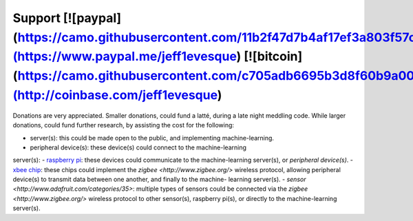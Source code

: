 =======
Support [![paypal](https://camo.githubusercontent.com/11b2f47d7b4af17ef3a803f57c37de3ac82ac039/68747470733a2f2f696d672e736869656c64732e696f2f62616467652f70617970616c2d646f6e6174652d79656c6c6f772e737667)](https://www.paypal.me/jeff1evesque) [![bitcoin](https://camo.githubusercontent.com/c705adb6695b3d8f60b9a005674cb58b3f1ef1cc/68747470733a2f2f696d672e736869656c64732e696f2f62616467652f646f6e6174652d626974636f696e2d677265656e2e737667)](http://coinbase.com/jeff1evesque)
=======

Donations are very appreciated.  Smaller donations, could fund a latté, during
a late night meddling code.  While larger donations, could fund further
research, by assisting the cost for the following:

- server(s): this could be made open to the public, and implementing machine-learning.
- peripheral device(s): these device(s) could connect to the machine-learning
server(s):
- `raspberry pi <https://www.raspberrypi.org/>`_: these devices could
communicate to the machine-learning server(s), or *peripheral device(s)*.
- `xbee chip <www.digi.com/lp/xbee>`_: these chips could implement the
`zigbee <http://www.zigbee.org/>` wireless protocol, allowing peripheral
device(s) to transmit data between one another, and finally to the machine-
learning server(s).
- `sensor <http://www.adafruit.com/categories/35>`: multiple types of sensors
could be connected via the `zigbee <http://www.zigbee.org/>` wireless protocol
to other sensor(s), raspberry pi(s), or directly to the machine-learning
server(s).
 